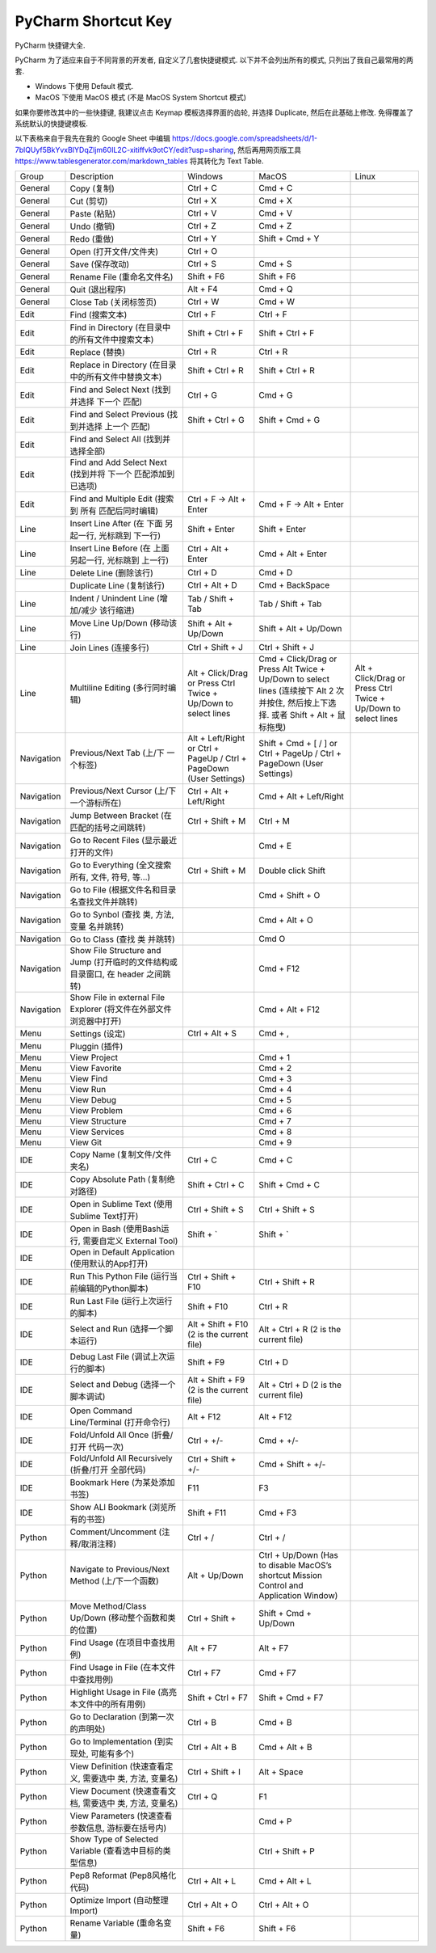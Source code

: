 PyCharm Shortcut Key
==============================================================================

PyCharm 快捷键大全.

PyCharm 为了适应来自于不同背景的开发者, 自定义了几套快捷键模式. 以下并不会列出所有的模式, 只列出了我自己最常用的两套.

- Windows 下使用 Default 模式.
- MacOS 下使用 MacOS 模式 (不是 MacOS System Shortcut 模式)

如果你要修改其中的一些快捷键, 我建议点击 Keymap 模板选择界面的齿轮, 并选择 Duplicate, 然后在此基础上修改. 免得覆盖了系统默认的快捷键模板.

以下表格来自于我先在我的 Google Sheet 中编辑 https://docs.google.com/spreadsheets/d/1-7blQUyf5BkYvxBIYDqZljm60IL2C-xitiffvk9otCY/edit?usp=sharing, 然后再用网页版工具 https://www.tablesgenerator.com/markdown_tables 将其转化为 Text Table.

+------------+---------------------------------------------------------------------------------+---------------------------------------------------------------------+--------------------------------------------------------------------------------------------------------------------------------------+----------------------------------------------------------------+
|    Group   |                                   Description                                   |                               Windows                               |                                                                 MacOS                                                                |                              Linux                             |
+------------+---------------------------------------------------------------------------------+---------------------------------------------------------------------+--------------------------------------------------------------------------------------------------------------------------------------+----------------------------------------------------------------+
|   General  |                                   Copy (复制)                                   |                               Ctrl + C                              |                                                                Cmd + C                                                               |                                                                |
+------------+---------------------------------------------------------------------------------+---------------------------------------------------------------------+--------------------------------------------------------------------------------------------------------------------------------------+----------------------------------------------------------------+
|   General  |                                    Cut (剪切)                                   |                               Ctrl + X                              |                                                                Cmd + X                                                               |                                                                |
+------------+---------------------------------------------------------------------------------+---------------------------------------------------------------------+--------------------------------------------------------------------------------------------------------------------------------------+----------------------------------------------------------------+
|   General  |                                   Paste (粘贴)                                  |                               Ctrl + V                              |                                                                Cmd + V                                                               |                                                                |
+------------+---------------------------------------------------------------------------------+---------------------------------------------------------------------+--------------------------------------------------------------------------------------------------------------------------------------+----------------------------------------------------------------+
|   General  |                                   Undo (撤销)                                   |                               Ctrl + Z                              |                                                                Cmd + Z                                                               |                                                                |
+------------+---------------------------------------------------------------------------------+---------------------------------------------------------------------+--------------------------------------------------------------------------------------------------------------------------------------+----------------------------------------------------------------+
|   General  |                                   Redo (重做)                                   |                               Ctrl + Y                              |                                                            Shift + Cmd + Y                                                           |                                                                |
+------------+---------------------------------------------------------------------------------+---------------------------------------------------------------------+--------------------------------------------------------------------------------------------------------------------------------------+----------------------------------------------------------------+
|   General  |                              Open (打开文件/文件夹)                             |                               Ctrl + O                              |                                                                                                                                      |                                                                |
+------------+---------------------------------------------------------------------------------+---------------------------------------------------------------------+--------------------------------------------------------------------------------------------------------------------------------------+----------------------------------------------------------------+
|   General  |                                 Save (保存改动)                                 |                               Ctrl + S                              |                                                                Cmd + S                                                               |                                                                |
+------------+---------------------------------------------------------------------------------+---------------------------------------------------------------------+--------------------------------------------------------------------------------------------------------------------------------------+----------------------------------------------------------------+
|   General  |                            Rename File (重命名文件名)                           |                              Shift + F6                             |                                                              Shift + F6                                                              |                                                                |
+------------+---------------------------------------------------------------------------------+---------------------------------------------------------------------+--------------------------------------------------------------------------------------------------------------------------------------+----------------------------------------------------------------+
|   General  |                                 Quit (退出程序)                                 |                               Alt + F4                              |                                                                Cmd + Q                                                               |                                                                |
+------------+---------------------------------------------------------------------------------+---------------------------------------------------------------------+--------------------------------------------------------------------------------------------------------------------------------------+----------------------------------------------------------------+
|   General  |                              Close Tab (关闭标签页)                             |                               Ctrl + W                              |                                                                Cmd + W                                                               |                                                                |
+------------+---------------------------------------------------------------------------------+---------------------------------------------------------------------+--------------------------------------------------------------------------------------------------------------------------------------+----------------------------------------------------------------+
|    Edit    |                                 Find (搜索文本)                                 |                               Ctrl + F                              |                                                               Ctrl + F                                                               |                                                                |
+------------+---------------------------------------------------------------------------------+---------------------------------------------------------------------+--------------------------------------------------------------------------------------------------------------------------------------+----------------------------------------------------------------+
|    Edit    |                 Find in Directory (在目录中的所有文件中搜索文本)                |                           Shift + Ctrl + F                          |                                                           Shift + Ctrl + F                                                           |                                                                |
+------------+---------------------------------------------------------------------------------+---------------------------------------------------------------------+--------------------------------------------------------------------------------------------------------------------------------------+----------------------------------------------------------------+
|    Edit    |                                  Replace (替换)                                 |                               Ctrl + R                              |                                                               Ctrl + R                                                               |                                                                |
+------------+---------------------------------------------------------------------------------+---------------------------------------------------------------------+--------------------------------------------------------------------------------------------------------------------------------------+----------------------------------------------------------------+
|    Edit    |               Replace in Directory (在目录中的所有文件中替换文本)               |                           Shift + Ctrl + R                          |                                                           Shift + Ctrl + R                                                           |                                                                |
+------------+---------------------------------------------------------------------------------+---------------------------------------------------------------------+--------------------------------------------------------------------------------------------------------------------------------------+----------------------------------------------------------------+
|    Edit    |                  Find and Select Next (找到并选择 下一个 匹配)                  |                               Ctrl + G                              |                                                                Cmd + G                                                               |                                                                |
+------------+---------------------------------------------------------------------------------+---------------------------------------------------------------------+--------------------------------------------------------------------------------------------------------------------------------------+----------------------------------------------------------------+
|    Edit    |                Find and Select Previous (找到并选择 上一个 匹配)                |                           Shift + Ctrl + G                          |                                                            Shift + Cmd + G                                                           |                                                                |
+------------+---------------------------------------------------------------------------------+---------------------------------------------------------------------+--------------------------------------------------------------------------------------------------------------------------------------+----------------------------------------------------------------+
|    Edit    |                       Find and Select All (找到并选择全部)                      |                                                                     |                                                                                                                                      |                                                                |
+------------+---------------------------------------------------------------------------------+---------------------------------------------------------------------+--------------------------------------------------------------------------------------------------------------------------------------+----------------------------------------------------------------+
|    Edit    |           Find and Add Select Next (找到并将 下一个 匹配添加到已选项)           |                                                                     |                                                                                                                                      |                                                                |
+------------+---------------------------------------------------------------------------------+---------------------------------------------------------------------+--------------------------------------------------------------------------------------------------------------------------------------+----------------------------------------------------------------+
|    Edit    |               Find and Multiple Edit (搜索到 所有 匹配后同时编辑)               |                       Ctrl + F -> Alt + Enter                       |                                                        Cmd + F -> Alt + Enter                                                        |                                                                |
+------------+---------------------------------------------------------------------------------+---------------------------------------------------------------------+--------------------------------------------------------------------------------------------------------------------------------------+----------------------------------------------------------------+
|    Line    |              Insert Line After (在 下面 另起一行, 光标跳到 下一行)              |                            Shift + Enter                            |                                                             Shift + Enter                                                            |                                                                |
+------------+---------------------------------------------------------------------------------+---------------------------------------------------------------------+--------------------------------------------------------------------------------------------------------------------------------------+----------------------------------------------------------------+
|    Line    |              Insert Line Before (在 上面 另起一行, 光标跳到 上一行)             |                          Ctrl + Alt + Enter                         |                                                           Cmd + Alt + Enter                                                          |                                                                |
+------------+---------------------------------------------------------------------------------+---------------------------------------------------------------------+--------------------------------------------------------------------------------------------------------------------------------------+----------------------------------------------------------------+
|    Line    |                              Delete Line (删除该行)                             |                               Ctrl + D                              |                                                                Cmd + D                                                               |                                                                |
+------------+---------------------------------------------------------------------------------+---------------------------------------------------------------------+--------------------------------------------------------------------------------------------------------------------------------------+----------------------------------------------------------------+
|            |                            Duplicate Line (复制该行)                            |                            Ctrl + Alt + D                           |                                                            Cmd + BackSpace                                                           |                                                                |
+------------+---------------------------------------------------------------------------------+---------------------------------------------------------------------+--------------------------------------------------------------------------------------------------------------------------------------+----------------------------------------------------------------+
|    Line    |                   Indent / Unindent Line (增加/减少 该行缩进)                   |                          Tab / Shift + Tab                          |                                                           Tab / Shift + Tab                                                          |                                                                |
+------------+---------------------------------------------------------------------------------+---------------------------------------------------------------------+--------------------------------------------------------------------------------------------------------------------------------------+----------------------------------------------------------------+
|    Line    |                           Move Line Up/Down (移动该行)                          |                        Shift + Alt + Up/Down                        |                                                         Shift + Alt + Up/Down                                                        |                                                                |
+------------+---------------------------------------------------------------------------------+---------------------------------------------------------------------+--------------------------------------------------------------------------------------------------------------------------------------+----------------------------------------------------------------+
|    Line    |                              Join Lines (连接多行)                              |                           Ctrl + Shift + J                          |                                                           Ctrl + Shift + J                                                           |                                                                |
+------------+---------------------------------------------------------------------------------+---------------------------------------------------------------------+--------------------------------------------------------------------------------------------------------------------------------------+----------------------------------------------------------------+
|    Line    |                         Multiline Editing (多行同时编辑)                        |    Alt + Click/Drag or Press Ctrl Twice + Up/Down to select lines   | Cmd + Click/Drag or Press Alt Twice + Up/Down to select lines (连续按下 Alt 2 次并按住, 然后按上下选择. 或者 Shift + Alt + 鼠标拖曳) | Alt + Click/Drag or Press Ctrl Twice + Up/Down to select lines |
+------------+---------------------------------------------------------------------------------+---------------------------------------------------------------------+--------------------------------------------------------------------------------------------------------------------------------------+----------------------------------------------------------------+
| Navigation |                        Previous/Next Tab (上/下 一个标签)                       | Alt + Left/Right or Ctrl + PageUp / Ctrl + PageDown (User Settings) |                                Shift + Cmd + [ / ] or Ctrl + PageUp / Ctrl + PageDown (User Settings)                                |                                                                |
+------------+---------------------------------------------------------------------------------+---------------------------------------------------------------------+--------------------------------------------------------------------------------------------------------------------------------------+----------------------------------------------------------------+
| Navigation |                    Previous/Next Cursor (上/下 一个游标所在)                    |                       Ctrl + Alt + Left/Right                       |                                                        Cmd + Alt + Left/Right                                                        |                                                                |
+------------+---------------------------------------------------------------------------------+---------------------------------------------------------------------+--------------------------------------------------------------------------------------------------------------------------------------+----------------------------------------------------------------+
| Navigation |                   Jump Between Bracket (在匹配的括号之间跳转)                   |                           Ctrl + Shift + M                          |                                                               Ctrl + M                                                               |                                                                |
+------------+---------------------------------------------------------------------------------+---------------------------------------------------------------------+--------------------------------------------------------------------------------------------------------------------------------------+----------------------------------------------------------------+
| Navigation |                     Go to Recent Files (显示最近打开的文件)                     |                                                                     |                                                                Cmd + E                                                               |                                                                |
+------------+---------------------------------------------------------------------------------+---------------------------------------------------------------------+--------------------------------------------------------------------------------------------------------------------------------------+----------------------------------------------------------------+
| Navigation |                 Go to Everything (全文搜索所有, 文件, 符号, 等…)                |                           Ctrl + Shift + M                          |                                                          Double click Shift                                                          |                                                                |
+------------+---------------------------------------------------------------------------------+---------------------------------------------------------------------+--------------------------------------------------------------------------------------------------------------------------------------+----------------------------------------------------------------+
| Navigation |                  Go to File (根据文件名和目录名查找文件并跳转)                  |                                                                     |                                                            Cmd + Shift + O                                                           |                                                                |
+------------+---------------------------------------------------------------------------------+---------------------------------------------------------------------+--------------------------------------------------------------------------------------------------------------------------------------+----------------------------------------------------------------+
| Navigation |                   Go to Synbol (查找 类, 方法, 变量 名并跳转)                   |                                                                     |                                                             Cmd + Alt + O                                                            |                                                                |
+------------+---------------------------------------------------------------------------------+---------------------------------------------------------------------+--------------------------------------------------------------------------------------------------------------------------------------+----------------------------------------------------------------+
| Navigation |                           Go to Class (查找 类 并跳转)                          |                                                                     |                                                                 Cmd O                                                                |                                                                |
+------------+---------------------------------------------------------------------------------+---------------------------------------------------------------------+--------------------------------------------------------------------------------------------------------------------------------------+----------------------------------------------------------------+
| Navigation | Show File Structure and Jump (打开临时的文件结构或目录窗口, 在 header 之间跳转) |                                                                     |                                                               Cmd + F12                                                              |                                                                |
+------------+---------------------------------------------------------------------------------+---------------------------------------------------------------------+--------------------------------------------------------------------------------------------------------------------------------------+----------------------------------------------------------------+
| Navigation |        Show File in external File Explorer (将文件在外部文件浏览器中打开)       |                                                                     |                                                            Cmd + Alt + F12                                                           |                                                                |
+------------+---------------------------------------------------------------------------------+---------------------------------------------------------------------+--------------------------------------------------------------------------------------------------------------------------------------+----------------------------------------------------------------+
|    Menu    |                                 Settings (设定)                                 |                            Ctrl + Alt + S                           |                                                                Cmd + ,                                                               |                                                                |
+------------+---------------------------------------------------------------------------------+---------------------------------------------------------------------+--------------------------------------------------------------------------------------------------------------------------------------+----------------------------------------------------------------+
|    Menu    |                                  Pluggin (插件)                                 |                                                                     |                                                                                                                                      |                                                                |
+------------+---------------------------------------------------------------------------------+---------------------------------------------------------------------+--------------------------------------------------------------------------------------------------------------------------------------+----------------------------------------------------------------+
|    Menu    |                                   View Project                                  |                                                                     |                                                                Cmd + 1                                                               |                                                                |
+------------+---------------------------------------------------------------------------------+---------------------------------------------------------------------+--------------------------------------------------------------------------------------------------------------------------------------+----------------------------------------------------------------+
|    Menu    |                                  View Favorite                                  |                                                                     |                                                                Cmd + 2                                                               |                                                                |
+------------+---------------------------------------------------------------------------------+---------------------------------------------------------------------+--------------------------------------------------------------------------------------------------------------------------------------+----------------------------------------------------------------+
|    Menu    |                                    View Find                                    |                                                                     |                                                                Cmd + 3                                                               |                                                                |
+------------+---------------------------------------------------------------------------------+---------------------------------------------------------------------+--------------------------------------------------------------------------------------------------------------------------------------+----------------------------------------------------------------+
|    Menu    |                                     View Run                                    |                                                                     |                                                                Cmd + 4                                                               |                                                                |
+------------+---------------------------------------------------------------------------------+---------------------------------------------------------------------+--------------------------------------------------------------------------------------------------------------------------------------+----------------------------------------------------------------+
|    Menu    |                                    View Debug                                   |                                                                     |                                                                Cmd + 5                                                               |                                                                |
+------------+---------------------------------------------------------------------------------+---------------------------------------------------------------------+--------------------------------------------------------------------------------------------------------------------------------------+----------------------------------------------------------------+
|    Menu    |                                   View Problem                                  |                                                                     |                                                                Cmd + 6                                                               |                                                                |
+------------+---------------------------------------------------------------------------------+---------------------------------------------------------------------+--------------------------------------------------------------------------------------------------------------------------------------+----------------------------------------------------------------+
|    Menu    |                                  View Structure                                 |                                                                     |                                                                Cmd + 7                                                               |                                                                |
+------------+---------------------------------------------------------------------------------+---------------------------------------------------------------------+--------------------------------------------------------------------------------------------------------------------------------------+----------------------------------------------------------------+
|    Menu    |                                  View Services                                  |                                                                     |                                                                Cmd + 8                                                               |                                                                |
+------------+---------------------------------------------------------------------------------+---------------------------------------------------------------------+--------------------------------------------------------------------------------------------------------------------------------------+----------------------------------------------------------------+
|    Menu    |                                     View Git                                    |                                                                     |                                                                Cmd + 9                                                               |                                                                |
+------------+---------------------------------------------------------------------------------+---------------------------------------------------------------------+--------------------------------------------------------------------------------------------------------------------------------------+----------------------------------------------------------------+
|     IDE    |                          Copy Name (复制文件/文件夹名)                          |                               Ctrl + C                              |                                                                Cmd + C                                                               |                                                                |
+------------+---------------------------------------------------------------------------------+---------------------------------------------------------------------+--------------------------------------------------------------------------------------------------------------------------------------+----------------------------------------------------------------+
|     IDE    |                        Copy Absolute Path (复制绝对路径)                        |                           Shift + Ctrl + C                          |                                                            Shift + Cmd + C                                                           |                                                                |
+------------+---------------------------------------------------------------------------------+---------------------------------------------------------------------+--------------------------------------------------------------------------------------------------------------------------------------+----------------------------------------------------------------+
|     IDE    |                   Open in Sublime Text (使用Sublime Text打开)                   |                           Ctrl + Shift + S                          |                                                           Ctrl + Shift + S                                                           |                                                                |
+------------+---------------------------------------------------------------------------------+---------------------------------------------------------------------+--------------------------------------------------------------------------------------------------------------------------------------+----------------------------------------------------------------+
|     IDE    |              Open in Bash (使用Bash运行, 需要自定义 External Tool)              |                              Shift + `                              |                                                               Shift + `                                                              |                                                                |
+------------+---------------------------------------------------------------------------------+---------------------------------------------------------------------+--------------------------------------------------------------------------------------------------------------------------------------+----------------------------------------------------------------+
|     IDE    |                 Open in Default Application (使用默认的App打开)                 |                                                                     |                                                                                                                                      |                                                                |
+------------+---------------------------------------------------------------------------------+---------------------------------------------------------------------+--------------------------------------------------------------------------------------------------------------------------------------+----------------------------------------------------------------+
|     IDE    |                 Run This Python File (运行当前编辑的Python脚本)                 |                          Ctrl + Shift + F10                         |                                                           Ctrl + Shift + R                                                           |                                                                |
+------------+---------------------------------------------------------------------------------+---------------------------------------------------------------------+--------------------------------------------------------------------------------------------------------------------------------------+----------------------------------------------------------------+
|     IDE    |                        Run Last File (运行上次运行的脚本)                       |                             Shift + F10                             |                                                               Ctrl + R                                                               |                                                                |
+------------+---------------------------------------------------------------------------------+---------------------------------------------------------------------+--------------------------------------------------------------------------------------------------------------------------------------+----------------------------------------------------------------+
|     IDE    |                        Select and Run (选择一个脚本运行)                        |              Alt + Shift + F10 (2 is the current file)              |                                                Alt + Ctrl + R (2 is the current file)                                                |                                                                |
+------------+---------------------------------------------------------------------------------+---------------------------------------------------------------------+--------------------------------------------------------------------------------------------------------------------------------------+----------------------------------------------------------------+
|     IDE    |                       Debug Last File (调试上次运行的脚本)                      |                              Shift + F9                             |                                                               Ctrl + D                                                               |                                                                |
+------------+---------------------------------------------------------------------------------+---------------------------------------------------------------------+--------------------------------------------------------------------------------------------------------------------------------------+----------------------------------------------------------------+
|     IDE    |                       Select and Debug (选择一个脚本调试)                       |               Alt + Shift + F9 (2 is the current file)              |                                                Alt + Ctrl + D (2 is the current file)                                                |                                                                |
+------------+---------------------------------------------------------------------------------+---------------------------------------------------------------------+--------------------------------------------------------------------------------------------------------------------------------------+----------------------------------------------------------------+
|     IDE    |                     Open Command Line/Terminal (打开命令行)                     |                              Alt + F12                              |                                                               Alt + F12                                                              |                                                                |
+------------+---------------------------------------------------------------------------------+---------------------------------------------------------------------+--------------------------------------------------------------------------------------------------------------------------------------+----------------------------------------------------------------+
|     IDE    |                    Fold/Unfold All Once (折叠/打开 代码一次)                    |                              Ctrl + +/-                             |                                                               Cmd + +/-                                                              |                                                                |
+------------+---------------------------------------------------------------------------------+---------------------------------------------------------------------+--------------------------------------------------------------------------------------------------------------------------------------+----------------------------------------------------------------+
|     IDE    |                 Fold/Unfold All Recursively (折叠/打开 全部代码)                |                          Ctrl + Shift + +/-                         |                                                           Cmd + Shift + +/-                                                          |                                                                |
+------------+---------------------------------------------------------------------------------+---------------------------------------------------------------------+--------------------------------------------------------------------------------------------------------------------------------------+----------------------------------------------------------------+
|     IDE    |                          Bookmark Here (为某处添加书签)                         |                                 F11                                 |                                                                  F3                                                                  |                                                                |
+------------+---------------------------------------------------------------------------------+---------------------------------------------------------------------+--------------------------------------------------------------------------------------------------------------------------------------+----------------------------------------------------------------+
|     IDE    |                        Show ALl Bookmark (浏览所有的书签)                       |                             Shift + F11                             |                                                               Cmd + F3                                                               |                                                                |
+------------+---------------------------------------------------------------------------------+---------------------------------------------------------------------+--------------------------------------------------------------------------------------------------------------------------------------+----------------------------------------------------------------+
|   Python   |                        Comment/Uncomment (注释/取消注释)                        |                               Ctrl + /                              |                                                               Ctrl + /                                                               |                                                                |
+------------+---------------------------------------------------------------------------------+---------------------------------------------------------------------+--------------------------------------------------------------------------------------------------------------------------------------+----------------------------------------------------------------+
|   Python   |                 Navigate to Previous/Next Method (上/下一个函数)                |                            Alt + Up/Down                            |                        Ctrl + Up/Down (Has to disable MacOS’s shortcut Mission Control and Application Window)                       |                                                                |
+------------+---------------------------------------------------------------------------------+---------------------------------------------------------------------+--------------------------------------------------------------------------------------------------------------------------------------+----------------------------------------------------------------+
|   Python   |                Move Method/Class Up/Down (移动整个函数和类的位置)               |                            Ctrl + Shift +                           |                                                         Shift + Cmd + Up/Down                                                        |                                                                |
+------------+---------------------------------------------------------------------------------+---------------------------------------------------------------------+--------------------------------------------------------------------------------------------------------------------------------------+----------------------------------------------------------------+
|   Python   |                          Find Usage (在项目中查找用例)                          |                               Alt + F7                              |                                                               Alt + F7                                                               |                                                                |
+------------+---------------------------------------------------------------------------------+---------------------------------------------------------------------+--------------------------------------------------------------------------------------------------------------------------------------+----------------------------------------------------------------+
|   Python   |                     Find Usage in File (在本文件中查找用例)                     |                              Ctrl + F7                              |                                                               Cmd + F7                                                               |                                                                |
+------------+---------------------------------------------------------------------------------+---------------------------------------------------------------------+--------------------------------------------------------------------------------------------------------------------------------------+----------------------------------------------------------------+
|   Python   |                 Highlight Usage in File (高亮本文件中的所有用例)                |                          Shift + Ctrl + F7                          |                                                           Shift + Cmd + F7                                                           |                                                                |
+------------+---------------------------------------------------------------------------------+---------------------------------------------------------------------+--------------------------------------------------------------------------------------------------------------------------------------+----------------------------------------------------------------+
|   Python   |                       Go to Declaration (到第一次的声明处)                      |                               Ctrl + B                              |                                                                Cmd + B                                                               |                                                                |
+------------+---------------------------------------------------------------------------------+---------------------------------------------------------------------+--------------------------------------------------------------------------------------------------------------------------------------+----------------------------------------------------------------+
|   Python   |                   Go to Implementation (到实现处, 可能有多个)                   |                            Ctrl + Alt + B                           |                                                             Cmd + Alt + B                                                            |                                                                |
+------------+---------------------------------------------------------------------------------+---------------------------------------------------------------------+--------------------------------------------------------------------------------------------------------------------------------------+----------------------------------------------------------------+
|   Python   |            View Definition (快速查看定义, 需要选中 类, 方法, 变量名)            |                           Ctrl + Shift + I                          |                                                              Alt + Space                                                             |                                                                |
+------------+---------------------------------------------------------------------------------+---------------------------------------------------------------------+--------------------------------------------------------------------------------------------------------------------------------------+----------------------------------------------------------------+
|   Python   |             View Document (快速查看文档, 需要选中 类, 方法, 变量名)             |                               Ctrl + Q                              |                                                                  F1                                                                  |                                                                |
+------------+---------------------------------------------------------------------------------+---------------------------------------------------------------------+--------------------------------------------------------------------------------------------------------------------------------------+----------------------------------------------------------------+
|   Python   |                View Parameters (快速查看参数信息, 游标要在括号内)               |                                                                     |                                                                Cmd + P                                                               |                                                                |
+------------+---------------------------------------------------------------------------------+---------------------------------------------------------------------+--------------------------------------------------------------------------------------------------------------------------------------+----------------------------------------------------------------+
|   Python   |             Show Type of Selected Variable (查看选中目标的类型信息)             |                                                                     |                                                           Ctrl + Shift + P                                                           |                                                                |
+------------+---------------------------------------------------------------------------------+---------------------------------------------------------------------+--------------------------------------------------------------------------------------------------------------------------------------+----------------------------------------------------------------+
|   Python   |                          Pep8 Reformat (Pep8风格化代码)                         |                            Ctrl + Alt + L                           |                                                             Cmd + Alt + L                                                            |                                                                |
+------------+---------------------------------------------------------------------------------+---------------------------------------------------------------------+--------------------------------------------------------------------------------------------------------------------------------------+----------------------------------------------------------------+
|   Python   |                         Optimize Import (自动整理Import)                        |                            Ctrl + Alt + O                           |                                                            Ctrl + Alt + O                                                            |                                                                |
+------------+---------------------------------------------------------------------------------+---------------------------------------------------------------------+--------------------------------------------------------------------------------------------------------------------------------------+----------------------------------------------------------------+
|   Python   |                           Rename Variable (重命名变量)                          |                              Shift + F6                             |                                                              Shift + F6                                                              |                                                                |
+------------+---------------------------------------------------------------------------------+---------------------------------------------------------------------+--------------------------------------------------------------------------------------------------------------------------------------+----------------------------------------------------------------+
